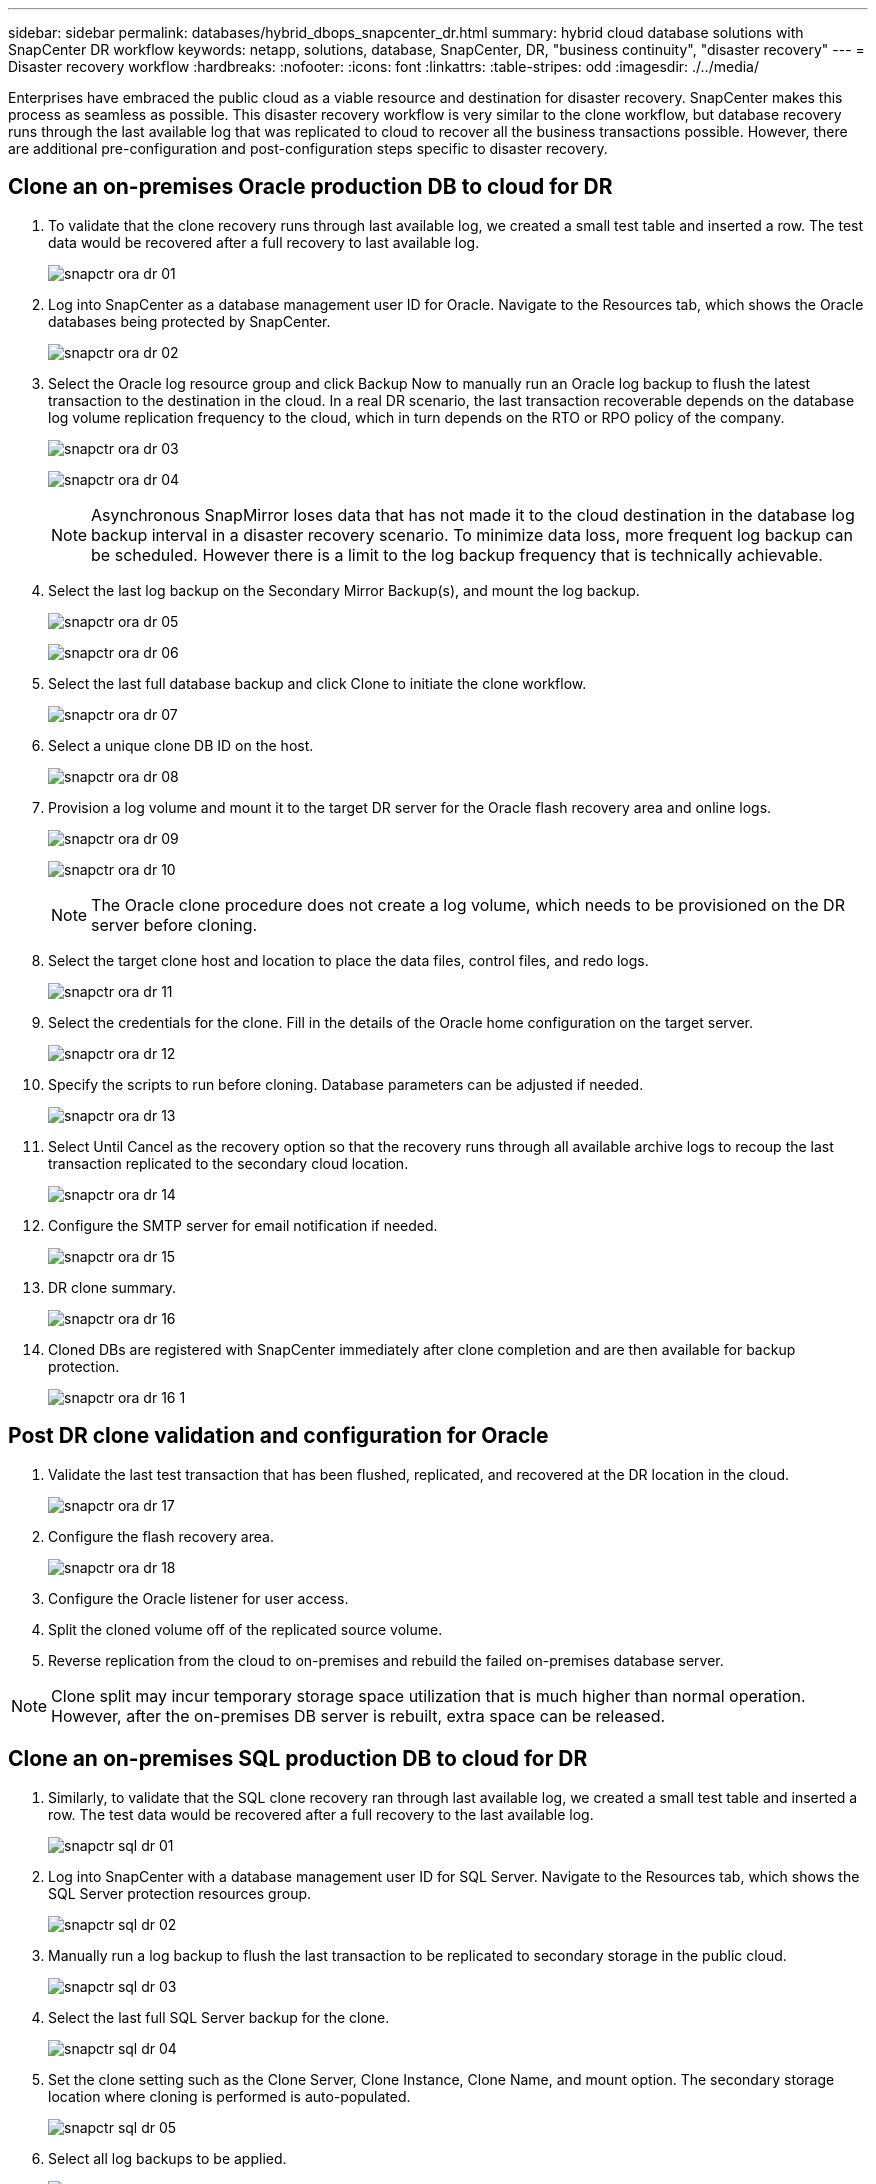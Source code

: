 ---
sidebar: sidebar
permalink: databases/hybrid_dbops_snapcenter_dr.html
summary: hybrid cloud database solutions with SnapCenter DR workflow
keywords: netapp, solutions, database, SnapCenter, DR, "business continuity", "disaster recovery"
---
= Disaster recovery workflow
:hardbreaks:
:nofooter:
:icons: font
:linkattrs:
:table-stripes: odd
:imagesdir: ./../media/

[.lead]
Enterprises have embraced the public cloud as a viable resource and destination for disaster recovery. SnapCenter makes this process as seamless as possible. This disaster recovery workflow is very similar to the clone workflow, but database recovery runs through the last available log that was replicated to cloud to recover all the business transactions possible. However, there are additional pre-configuration and post-configuration steps specific to disaster recovery.

== Clone an on-premises Oracle production DB to cloud for DR

. To validate that the clone recovery runs through last available log, we created a small test table and inserted a row. The test data would be recovered after a full recovery to last available log.
+
image:snapctr_ora_dr_01.PNG[]

. Log into SnapCenter as a database management user ID for Oracle. Navigate to the Resources tab, which shows the Oracle databases being protected by SnapCenter.
+
image:snapctr_ora_dr_02.PNG[]

. Select the Oracle log resource group and click Backup Now to manually run an Oracle log backup to flush the latest transaction to the destination in the cloud. In a real DR scenario, the last transaction recoverable depends on the database log volume replication frequency to the cloud, which in turn depends on the RTO or RPO policy of the company.
+
image:snapctr_ora_dr_03.PNG[]
+
image:snapctr_ora_dr_04.PNG[]
+
[NOTE]
Asynchronous SnapMirror loses data that has not made it to the cloud destination in the database log backup interval in a disaster recovery scenario. To minimize data loss, more frequent log backup can be scheduled. However there is a limit to the log backup frequency that is technically achievable.

. Select the last log backup on the Secondary Mirror Backup(s), and mount the log backup.
+
image:snapctr_ora_dr_05.PNG[]
+
image:snapctr_ora_dr_06.PNG[]

. Select the last full database backup and click Clone to initiate the clone workflow.
+
image:snapctr_ora_dr_07.PNG[]

. Select a unique clone DB ID on the host.
+
image:snapctr_ora_dr_08.PNG[]

. Provision a log volume and mount it to the target DR server for the Oracle flash recovery area and online logs.
+
image:snapctr_ora_dr_09.PNG[]
+
image:snapctr_ora_dr_10.PNG[]
+
[NOTE]
The Oracle clone procedure does not create a log volume, which needs to be provisioned on the DR server before cloning.

. Select the target clone host and location to place the data files, control files, and redo logs.
+
image:snapctr_ora_dr_11.PNG[]

. Select the credentials for the clone. Fill in the details of the Oracle home configuration on the target server.
+
image:snapctr_ora_dr_12.PNG[]

. Specify the scripts to run before cloning. Database parameters can be adjusted if needed.
+
image:snapctr_ora_dr_13.PNG[]

. Select Until Cancel as the recovery option so that the recovery runs through all available archive logs to recoup the last transaction replicated to the secondary cloud location.
+
image:snapctr_ora_dr_14.PNG[]

. Configure the SMTP server for email notification if needed.
+
image:snapctr_ora_dr_15.PNG[]

. DR clone summary.
+
image:snapctr_ora_dr_16.PNG[]

. Cloned DBs are registered with SnapCenter immediately after clone completion and are then available for backup protection.
+
image:snapctr_ora_dr_16_1.PNG[]

== Post DR clone validation and configuration for Oracle

. Validate the last test transaction that has been flushed, replicated, and recovered at the DR location in the cloud.
+
image:snapctr_ora_dr_17.PNG[]

. Configure the flash recovery area.
+
image:snapctr_ora_dr_18.PNG[]

. Configure the Oracle listener for user access.

. Split the cloned volume off of the replicated source volume.

. Reverse replication from the cloud to on-premises and rebuild the failed on-premises database server.

[NOTE]
Clone split may incur temporary storage space utilization that is much higher than normal operation. However, after the on-premises DB server is rebuilt, extra space can be released.

== Clone an on-premises SQL production DB to cloud for DR

. Similarly, to validate that the SQL clone recovery ran through last available log, we created a small test table and inserted a row. The test data would be recovered after a full recovery to the last available log.
+
image:snapctr_sql_dr_01.PNG[]

. Log into SnapCenter with a database management user ID for SQL Server. Navigate to the Resources tab, which shows the SQL Server protection resources group.
+
image:snapctr_sql_dr_02.PNG[]

. Manually run a log backup to flush the last transaction to be replicated to secondary storage in the public cloud.
+
image:snapctr_sql_dr_03.PNG[]

. Select the last full SQL Server backup for the clone.
+
image:snapctr_sql_dr_04.PNG[]

. Set the clone setting such as the Clone Server, Clone Instance, Clone Name, and mount option. The secondary storage location where cloning is performed is auto-populated.
+
image:snapctr_sql_dr_05.PNG[]

. Select all log backups to be applied.
+
image:snapctr_sql_dr_06.PNG[]

. Specify any optional scripts to run before or after cloning.
+
image:snapctr_sql_dr_07.PNG[]

. Specify an SMTP server if email notification is desired.
+
image:snapctr_sql_dr_08.PNG[]

. DR clone summary. Cloned databases are immediately registered with SnapCenter and available for backup protection.
+
image:snapctr_sql_dr_09.PNG[]
+
image:snapctr_sql_dr_10.PNG[]

== Post DR clone validation and configuration for SQL

. Monitor clone job status.
+
image:snapctr_sql_dr_11.PNG[]

. Validate that last transaction has been replicated and recovered with all log file clones and recovery.
+
image:snapctr_sql_dr_12.PNG[]

. Configure a new SnapCenter log directory on the DR server for SQL Server log backup.

. Split the cloned volume off of the replicated source volume.

. Reverse replication from the cloud to on-premises and rebuild the failed on-premises database server.

== Where to go for help?
If you need help with this solution and use cases, please join the link:https://netapppub.slack.com/archives/C021R4WC0LC[NetApp Solution Automation community support Slack channel] and look for the solution-automation channel to post your questions or inquires.
